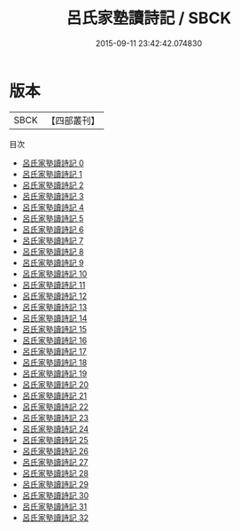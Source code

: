 #+TITLE: 呂氏家塾讀詩記 / SBCK

#+DATE: 2015-09-11 23:42:42.074830
* 版本
 |      SBCK|【四部叢刊】  |
目次
 - [[file:KR1c0017_000.txt][呂氏家塾讀詩記 0]]
 - [[file:KR1c0017_001.txt][呂氏家塾讀詩記 1]]
 - [[file:KR1c0017_002.txt][呂氏家塾讀詩記 2]]
 - [[file:KR1c0017_003.txt][呂氏家塾讀詩記 3]]
 - [[file:KR1c0017_004.txt][呂氏家塾讀詩記 4]]
 - [[file:KR1c0017_005.txt][呂氏家塾讀詩記 5]]
 - [[file:KR1c0017_006.txt][呂氏家塾讀詩記 6]]
 - [[file:KR1c0017_007.txt][呂氏家塾讀詩記 7]]
 - [[file:KR1c0017_008.txt][呂氏家塾讀詩記 8]]
 - [[file:KR1c0017_009.txt][呂氏家塾讀詩記 9]]
 - [[file:KR1c0017_010.txt][呂氏家塾讀詩記 10]]
 - [[file:KR1c0017_011.txt][呂氏家塾讀詩記 11]]
 - [[file:KR1c0017_012.txt][呂氏家塾讀詩記 12]]
 - [[file:KR1c0017_013.txt][呂氏家塾讀詩記 13]]
 - [[file:KR1c0017_014.txt][呂氏家塾讀詩記 14]]
 - [[file:KR1c0017_015.txt][呂氏家塾讀詩記 15]]
 - [[file:KR1c0017_016.txt][呂氏家塾讀詩記 16]]
 - [[file:KR1c0017_017.txt][呂氏家塾讀詩記 17]]
 - [[file:KR1c0017_018.txt][呂氏家塾讀詩記 18]]
 - [[file:KR1c0017_019.txt][呂氏家塾讀詩記 19]]
 - [[file:KR1c0017_020.txt][呂氏家塾讀詩記 20]]
 - [[file:KR1c0017_021.txt][呂氏家塾讀詩記 21]]
 - [[file:KR1c0017_022.txt][呂氏家塾讀詩記 22]]
 - [[file:KR1c0017_023.txt][呂氏家塾讀詩記 23]]
 - [[file:KR1c0017_024.txt][呂氏家塾讀詩記 24]]
 - [[file:KR1c0017_025.txt][呂氏家塾讀詩記 25]]
 - [[file:KR1c0017_026.txt][呂氏家塾讀詩記 26]]
 - [[file:KR1c0017_027.txt][呂氏家塾讀詩記 27]]
 - [[file:KR1c0017_028.txt][呂氏家塾讀詩記 28]]
 - [[file:KR1c0017_029.txt][呂氏家塾讀詩記 29]]
 - [[file:KR1c0017_030.txt][呂氏家塾讀詩記 30]]
 - [[file:KR1c0017_031.txt][呂氏家塾讀詩記 31]]
 - [[file:KR1c0017_032.txt][呂氏家塾讀詩記 32]]
